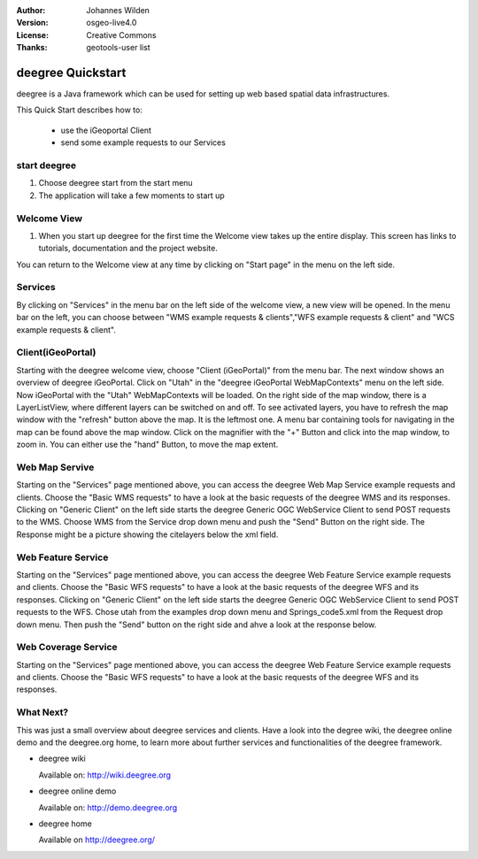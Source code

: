 :Author: Johannes Wilden
:Version: osgeo-live4.0
:License: Creative Commons
:Thanks: geotools-user list

.. _deegree-quickstart:

***************
deegree Quickstart 
***************

.. Writing Tip:
  First sentence defines what the application does.
  You may also need to include a sentence of two describing the domain.
  Eg: For a Business Intelligence applicaiton, you should describe what
  Business Intelligence is.

deegree is a Java framework which can be used for setting up web based spatial data infrastructures. 

This Quick Start describes how to:

  * use the iGeoportal Client
  * send some example requests to our Services

start deegree
==========

#. Choose deegree start from the start menu
#. The application will take a few moments to start up

Welcome View
============

#. When you start up deegree for the first time the Welcome view takes up the entire display. This screen
   has links to tutorials, documentation and the project website.

You can return to the Welcome view at any time by clicking on "Start page" in the menu on the left side.

Services
=========

By clicking on "Services" in the menu bar on the left side of the welcome view, a new view will be opened. In the menu bar on the left,
you can choose between "WMS example requests & clients","WFS example requests & client" and "WCS example requests & client".

Client(iGeoPortal) 
==========

Starting with the deegree welcome view, choose "Client (iGeoPortal)" from the menu bar.
The next window shows an overview of deegree iGeoPortal.
Click on "Utah" in the "deegree iGeoPortal WebMapContexts" menu on the left side.
Now iGeoPortal with the "Utah" WebMapContexts will be loaded.
On the right side of the map window, there is a LayerListView, where different layers can be switched on and off.
To see activated layers, you have to refresh the map window with the "refresh" button above the map. It is the leftmost one.
A menu bar containing tools for navigating in the map can be found above the map window.
Click on the magnifier with the "+" Button and click into the map window, to zoom in. You can either use the "hand" Button,
to move the map extent.


Web Map Servive
================

Starting on the "Services" page mentioned above, you can access the deegree Web Map Service example requests and clients.
Choose the "Basic WMS requests" to have a look at the basic requests of the deegree WMS and its responses. 
Clicking on "Generic Client" on the left side starts the deegree Generic OGC WebService Client to send POST requests to the WMS. 
Choose WMS from the Service drop down menu and push the "Send" Button on the right side. The Response might be a picture showing the citelayers below the xml field.

Web Feature Service
====================

Starting on the "Services" page mentioned above, you can access the deegree Web Feature Service example requests and clients.
Choose the "Basic WFS requests" to have a look at the basic requests of the deegree WFS and its responses.
Clicking on "Generic Client" on the left side starts the deegree Generic OGC WebService Client to send POST requests to the WFS.
Chose utah from the examples drop down menu and Springs_code5.xml from the Request drop down menu. Then push the "Send" button on the right side and ahve a look at the response below. 

Web Coverage Service
====================

Starting on the "Services" page mentioned above, you can access the deegree Web Feature Service example requests and clients.
Choose the "Basic WFS requests" to have a look at the basic requests of the deegree WFS and its responses.

What Next?
==========

This was just a small overview about deegree services and clients. Have a look into the degree wiki, the deegree online demo
and the deegree.org home, to learn more about
further services and functionalities of the deegree framework.

* deegree wiki

  Available on: http://wiki.deegree.org

* deegree online demo

  Available on: http://demo.deegree.org

* deegree home

  Available on http://deegree.org/
